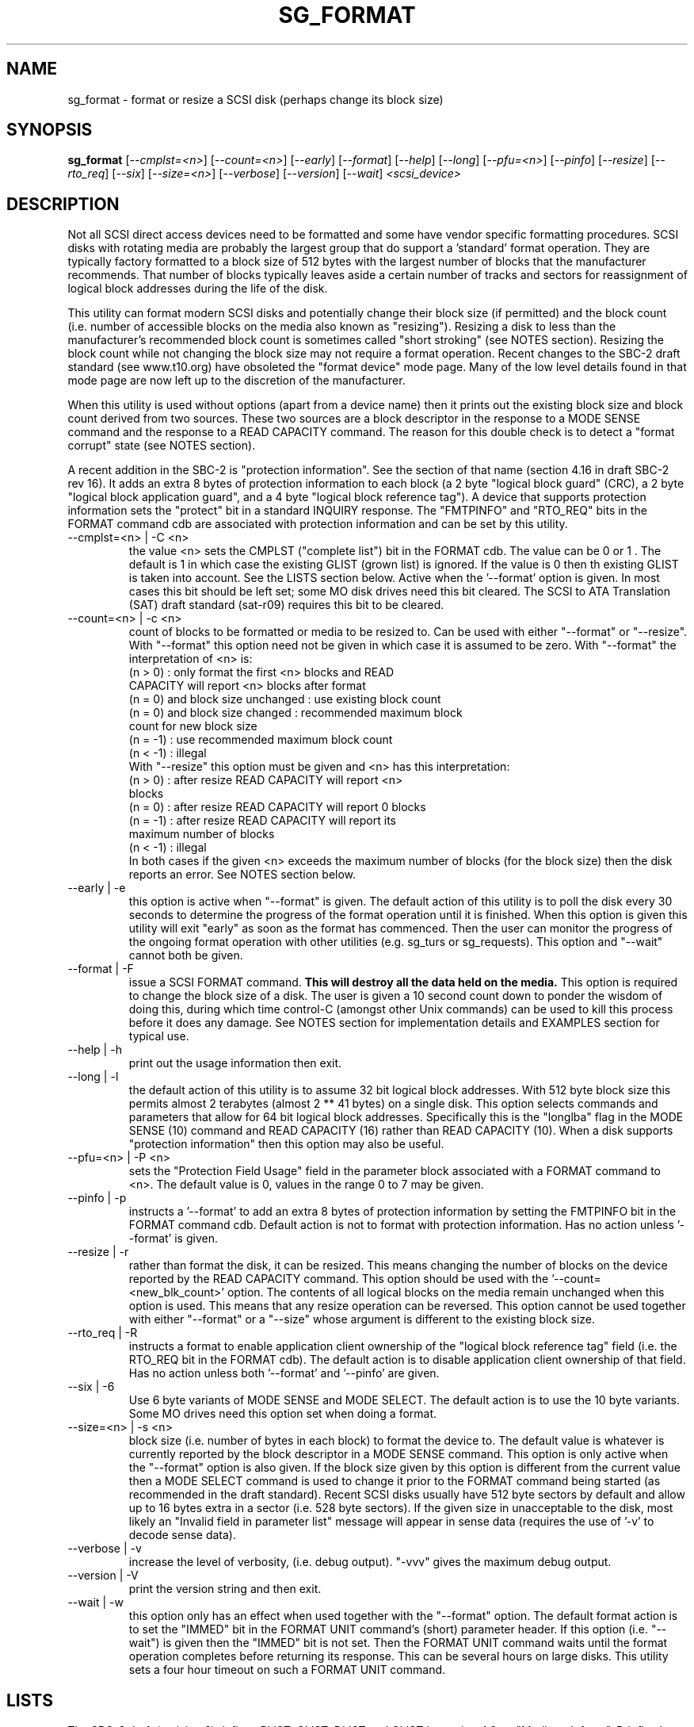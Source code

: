 .TH SG_FORMAT "8" "September 2006" "sg3_utils-1.22" SG3_UTILS
.SH NAME
sg_format \- format or resize a SCSI disk (perhaps change its block size)
.SH SYNOPSIS
.B sg_format
[\fI--cmplst=<n>\fR] [\fI--count=<n>\fR] [\fI--early\fR] [\fI--format\fR]
[\fI--help\fR] [\fI--long\fR] [\fI--pfu=<n>\fR] [\fI--pinfo\fR]
[\fI--resize\fR] [\fI--rto_req\fR]  [\fI--six\fR] [\fI--size=<n>\fR]
[\fI--verbose\fR] [\fI--version\fR] [\fI--wait\fR] \fI<scsi_device>\fR
.SH DESCRIPTION
.\" Add any additional description here
.PP
Not all SCSI direct access devices need to be formatted and some have
vendor specific formatting procedures. SCSI disks with rotating media are
probably the largest group that do support a 'standard' format operation.
They are typically factory formatted to a block size of 512 bytes with the
largest number of blocks that the manufacturer recommends. That number of
blocks typically leaves aside a certain number of tracks and sectors for
reassignment of logical block addresses during the life of the disk.
.PP
This utility can format modern SCSI disks and potentially change their
block size (if permitted) and the block count (i.e. number of accessible
blocks on the media also known as "resizing"). Resizing a disk to less
than the manufacturer's recommended block count is sometimes called "short
stroking" (see NOTES section). Resizing the block count while not changing
the block size may not require a format operation. Recent changes to the
SBC-2 draft standard (see www.t10.org) have obsoleted the "format device"
mode page. Many of the low level details found in that mode page are now
left up to the discretion of the manufacturer.
.PP
When this utility is used without options (apart from a device name)
then it prints out the existing block size and block count derived
from two sources. These two sources are a block descriptor in the response
to a MODE SENSE command and the response to a READ CAPACITY command.
The reason for this double check is to detect a "format corrupt"
state (see NOTES section).
.PP
A recent addition in the SBC-2 is "protection information". See
the section of that name (section 4.16 in draft SBC-2 rev 16). It adds
an extra 8 bytes of protection information to each block (a 2 byte "logical
block guard" (CRC), a 2 byte "logical block application guard", and a
4 byte "logical block reference tag"). A device that supports
protection information sets the "protect" bit in a standard INQUIRY
response. The "FMTPINFO" and "RTO_REQ" bits in the FORMAT command cdb
are associated with protection information and can be set by this
utility.
.TP
--cmplst=<n> | -C <n>
the value <n> sets the CMPLST ("complete list") bit in the FORMAT cdb.
The value can be 0 or 1 . The default is 1 in which case the existing
GLIST (grown list) is ignored. If the value is 0 then th existing
GLIST is taken into account. See the LISTS section below. Active when
the '--format' option is given. In most cases this bit should be
left set; some MO disk drives need this bit cleared. The SCSI to ATA
Translation (SAT) draft standard (sat-r09) requires this bit to be
cleared.
.TP
--count=<n> | -c <n>
count of blocks to be formatted or media to be resized to. Can be
used with either "--format" or "--resize". With "--format" this
option need not be given in which case it is assumed to be zero.
With "--format" the interpretation of <n> is:
.br
  (n > 0) : only format the first <n> blocks and READ
.br
            CAPACITY will report <n> blocks after format
.br
  (n = 0) and block size unchanged : use existing block count
.br
  (n = 0) and block size changed : recommended maximum block
.br
                                   count for new block size
.br
  (n = -1) : use recommended maximum block count
.br
  (n < -1) : illegal
.br
With "--resize" this option must be given and <n> has this
interpretation:
.br
  (n > 0) : after resize READ CAPACITY will report <n>
.br
            blocks
.br
  (n = 0) : after resize READ CAPACITY will report 0 blocks
.br
  (n = -1) : after resize READ CAPACITY will report its
.br
             maximum number of blocks
.br
  (n < -1) : illegal
.br
In both cases if the given <n> exceeds the maximum number of
blocks (for the block size) then the disk reports an error.
See NOTES section below.
.TP
--early | -e
this option is active when "--format" is given. The default action of this
utility is to poll the disk every 30 seconds to determine the progress of
the format operation until it is finished. When this option is given this
utility will exit "early" as soon as the format has commenced. Then the
user can monitor the progress of the ongoing format operation with other
utilities (e.g. sg_turs or sg_requests). This option and "--wait" cannot
both be given.
.TP
--format | -F
issue a SCSI FORMAT command.
.B This will destroy all the data held on the media.
This option is required to change the block size of a disk.
The user is given a 10 second count down to ponder the wisdom
of doing this, during which time control-C (amongst other
Unix commands) can be used to kill this process before it
does any damage. See NOTES section for implementation details and
EXAMPLES section for typical use.
.TP
--help | -h
print out the usage information then exit.
.TP
--long | -l
the default action of this utility is to assume 32 bit logical block
addresses. With 512 byte block size this permits almost 2
terabytes (almost 2 ** 41 bytes) on a single disk. This option selects
commands and parameters that allow for 64 bit logical block addresses.
Specifically this is the "longlba" flag in the MODE SENSE (10) command
and READ CAPACITY (16) rather than READ CAPACITY (10). When a disk
supports "protection information" then this option may also be useful. 
.TP
--pfu=<n> | -P <n>
sets the "Protection Field Usage" field in the parameter block associated
with a FORMAT command to <n>. The default value is 0, values in the range
0 to 7 may be given.
.TP
--pinfo | -p
instructs a '--format' to add an extra 8 bytes of protection information
by setting the FMTPINFO bit in the FORMAT command cdb. Default action is
not to format with protection information. Has no action
unless '--format' is given.
.TP
--resize | -r
rather than format the disk, it can be resized. This means changing the
number of blocks on the device reported by the READ CAPACITY command.
This option should be used with the '--count=<new_blk_count>' option.
The contents of all logical blocks on the media remain unchanged when
this option is used. This means that any resize operation can be
reversed. This option cannot be used together with either "--format"
or a "--size" whose argument is different to the existing block size. 
.TP
--rto_req | -R
instructs a format to enable application client ownership of
the "logical block reference tag" field (i.e. the RTO_REQ bit in the
FORMAT cdb). The default action is to disable application client
ownership of that field. Has no action unless both '--format'
and '--pinfo' are given.
.TP
--six | -6
Use 6 byte variants of MODE SENSE and MODE SELECT. The default action
is to use the 10 byte variants. Some MO drives need this option set
when doing a format.
.TP
--size=<n> | -s <n>
block size (i.e. number of bytes in each block) to format the device to.
The default value is whatever is currently reported by the block descriptor
in a MODE SENSE command.  This option is only active when the "--format"
option is also given. If the block size given by this option is different
from the current value then a MODE SELECT command is used to change it
prior to the FORMAT command being started (as recommended in the draft
standard). Recent SCSI disks usually have 512 byte sectors by default
and allow up to 16 bytes extra in a sector (i.e. 528 byte sectors).
If the given size in unacceptable to the disk, most likely an "Invalid
field in parameter list" message will appear in sense data (requires the
use of '-v' to decode sense data).
.TP
--verbose | -v
increase the level of verbosity, (i.e. debug output). "-vvv" gives
the maximum debug output.
.TP
--version | -V
print the version string and then exit.
.TP
--wait | -w
this option only has an effect when used together with the "--format"
option. The default format action is to set the "IMMED" bit in the FORMAT
UNIT command's (short) parameter header. If this option (i.e. "--wait") is
given then the "IMMED" bit is not set. Then the FORMAT UNIT command waits
until the format operation completes before returning its response. This
can be several hours on large disks. This utility sets a four hour timeout
on such a FORMAT UNIT command.
.SH LISTS
The SBC-3 draft (revision 6) defines PLIST, CLIST, DLIST and GLIST in
section 4.8 on "Medium defects". Briefly, the PLIST is the "primary"
list of manufacturer detected defects, the CLIST ("certification" list)
are those detected during the format operation, the DLIST is a list
of defects that can be given to the format operation. The GLIST
is the grown list which starts in the format process as CLIST+DLIST
and can "grow" later due to automatic reallocation (see the
ARRE and AWRE bits in the read-write error recovery mode page (see
sdparm)) and use of the REASSIGN SCSI command (see sg_reassign).
.PP
The CMPLST bit (controlled by the '--cmplst=0|1' option) determines
whether the existing GLIST, when the format operation is invoked,
is taken into account. The sg_format utility sets the FOV bit to zero
which causes the DPRY=0, so the PLIST is taken into account, and
DCRT=0, so the CLIST is generated and used during the format process.
.PP
The sg_format utility does not permit a user to provide a defect
list (i.e. DLIST). All protection information options are
defaulted to off. 
.SH NOTES
The SBC-2 draft standard (revision 16) says that the REQUEST SENSE command
should be used for obtaining a progress indication when the format
command returns prior to the completion of the format operation.
However, tests on a selection of recent disks shows that TEST UNIT READY
commands yield progress indications (but not REQUEST SENSE commands). A
new option may be required to handle this when disks catch up to the current
draft.
.PP
When the "--format" option is given then there is a 10 second window
during which the user is invited to abort sg_format. This is just prior
the FORMAT UNIT SCSI command being issued. If the "--wait" option is not
given then the FORMAT UNIT SCSI command is issued with the IMMED bit set
which causes the SCSI command to return after it has started the format
operation. The "--early" option will cause sg_format to exit at that
point. Otherwise the given device is polled every 30 seconds with
TEST UNIT READY commands until it reports an "all clear" (i.e. the
format operation has completed). Normally these polling commands will
result in a progress indicator (expressed as a percentage) being output
to the screen. If the user gets bored watching the progress report then
sg_format process can be terminated (e.g. with control-C) without
affecting the format operation which continues. However a bus or device
reset (or a power cycle) may well cause the device to become "format
corrupt".
.PP
When the "--format" and "--wait" options are both given then this utility
may take a long time to return. In this case care should be taken not to
send any other SCSI commands to the disk as it may not respond leaving
those commands queued behind the active format command. This may
cause a timeout in the OS driver (in a lot shorter period than 4 hours
applicable to the format command). This may result in the OS resetting
the disk leaving the format operation incomplete. This may leave the
disk in a "format corrupt" state requiring another format to remedy
the situation.
.PP
When the block size (i.e. the number of bytes in each block) is changed
on a disk two SCSI commands must be sent: a MODE SELECT to change the block
size followed by a FORMAT command. If the MODE SELECT command succeeds and
the FORMAT fails then the disk may be in a state that the draft standard
calls "format corrupt". A block descriptor in a subsequent MODE SENSE
will report the requested new block size while a READ CAPACITY command
will report the existing (i.e. different) block size. Alternatively
the READ CAPACITY command may fail, reporting the device is not ready,
potentially requiring a format. The solution to this situation is to
do a format again (and this time the new block size does not have to
be given) or change the block size back to the original size.
.PP
The draft SBC-2 standard states that the block count can be set back
to the manufacturer's maximum recommended value in a format or resize
operation. This can be done by placing an address of 0xffffffff (or the
64 bit equivalent) in the appropriate block descriptor field to a MODE
SELECT command. In signed (two's complement) arithmetic that value
corresponds to '-1'. So a "--count" argument of '-1' causes the block count
to be set back to the manufacturer's maximum recommended value. To see
exactly which SCSI commands are being executed and parameters passed
add "-vvv" to the sg_format command line.
.PP
Short stroking is a technique to trade off capacity for performance.
Disk performance is usually highest on the outer tracks (i.e. lower
logical block addresses) so by resizing or reformatting a disk to
a smaller capacity, average performance will usually be increased.
.PP
Other utilities may be useful in finding information associated with
formatting. These include sg_inq to fetch standard INQUIRY
information (e.g. the PROTECT bit) and to fetch the extended INQUIRY
VPD page (e.g. RTO and GRD_CHK bits). The sdparm (or sginfo) utility can be
used to access and potentially change the now obsolete format mode page.
.PP
scsiformat is another utility available for formatting SCSI disks
with linux. It dates from 1997 (most recent update) and may be useful for
disks whose firmware is of that vintage.
.PP
The argument to "--count" is a number which may be followed by one of
these multiplicative suffixes: c C *1; w W *2; b B *512; k K KiB *1,024;
KB *1,000; m M MiB *1,048,576; MB *1,000,000 . This pattern continues
for "G", "T" and "P". Also a suffix of the form "x<n>" multiplies the
leading number by <n>. Alternatively numerical values can be given in
hexadecimal preceded by either "0x" or "0X" (or with a trailing "h"
or "H"). When hex numbers are given, multipliers cannot be used.
.SH EXAMPLES
First, do not alter anything but print out the existing block count and size
derived from two sources: a block descriptor in a MODE SELECT command
response and from the response of a READ CAPACITY commands:
.PP
   sg_format /dev/sdm
.PP
Now a simple format, leaving the block count and size as they
were previously. The FORMAT command is executed in IMMED mode
and the device is polled every 30 seconds to print out a progress
indication:
.PP
   sg_format --format /dev/sdm
.PP
Now the same format, but waiting (passively) until the format
operation is complete:
.PP
   sg_format --format --wait /dev/sdm
.PP
Next is a format in which the block size is changed to 520 bytes
and the block count is set to the manufacturer's maximum
value (for that block size). Note, not all disks support changing
the block size:
.PP
   sg_format --format --size=520 /dev/sdm
.PP
Now a resize operation so that only the first 0x10000 (65536)
blocks on a disk are accessible. The remaining blocks remain
unaltered.
.PP
   sg_format --resize --count=0x10000 /dev/sdm
.PP
Now resize the disk back to its normal (maximum) block count:
.PP
   sg_format --resize --count=-1 /dev/sdm
.PP
.SH EXIT STATUS
The exit status of sg_format is 0 when it is successful. Otherwise see
the sg3_utils(8) man page. Unless the '--wait' option is given, the
exit status may not reflect to success of otherwise of the format.
Using sg_turs and sg_readcap after the format operation may be wise.
.SH AUTHORS
Written by Grant Grundler, James Bottomley and Douglas Gilbert.
.SH "REPORTING BUGS"
Report bugs to <dgilbert at interlog dot com>.
.SH COPYRIGHT
Copyright \(co 2005-2006 Grant Grundler, James Bottomley and Douglas Gilbert
.br
This software is distributed under the GPL version 2. There is NO
warranty; not even for MERCHANTABILITY or FITNESS FOR A PARTICULAR PURPOSE.
.SH "SEE ALSO"
.B sg_turs, sg_requests, sg_inq, sg_modes, sginfo, sg_reassign
.B (all in sg3_utils), sdparm, scsiformat, setblocksize
